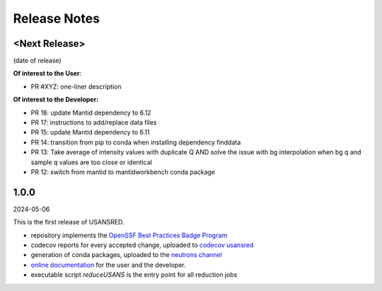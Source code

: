 .. _release_notes:

Release Notes
=============

<Next Release>
--------------
(date of release)

**Of interest to the User**:

- PR #XYZ: one-liner description

**Of interest to the Developer:**

- PR 18: update Mantid dependency to 6.12
- PR 17: instructions to add/replace data files
- PR 15: update Mantid dependency to 6.11
- PR 14: transition from pip to conda when installing dependency finddata
- PR 13: Take average of intensity values with duplicate Q AND solve the issue with bg interpolation when bg q and sample q values are too close or identical
- PR 12: switch from mantid to mantidworkbench conda package

1.0.0
-----
2024-05-06

This is the first release of USANSRED.

- repository implements the `OpenSSF Best Practices Badge Program <https://www.bestpractices.dev/en/criteria/0>`_
- codecov reports for every accepted change, uploaded to `codecov usansred <https://app.codecov.io/gh/neutrons/usansred>`_
- generation of conda packages, uploaded to the `neutrons channel <https://anaconda.org/neutrons/usansred/files>`_
- `online documentation <https://usansred.readthedocs.io/en/latest/>`_ for the user and the developer.
- executable script `reduceUSANS` is the entry point for all reduction jobs

